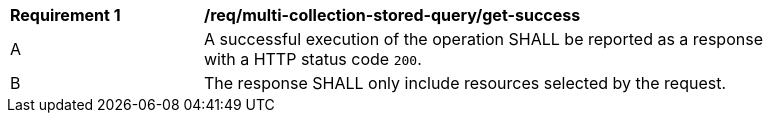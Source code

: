 [[req_multi-collection-stored-query_get-success]] 
[width="90%",cols="2,6a"]
|===
^|*Requirement {counter:req-id}* |*/req/multi-collection-stored-query/get-success* 
^|A |A successful execution of the operation SHALL be reported as a response with a HTTP status code `200`.
^|B |The response SHALL only include resources selected by the request.
|===

